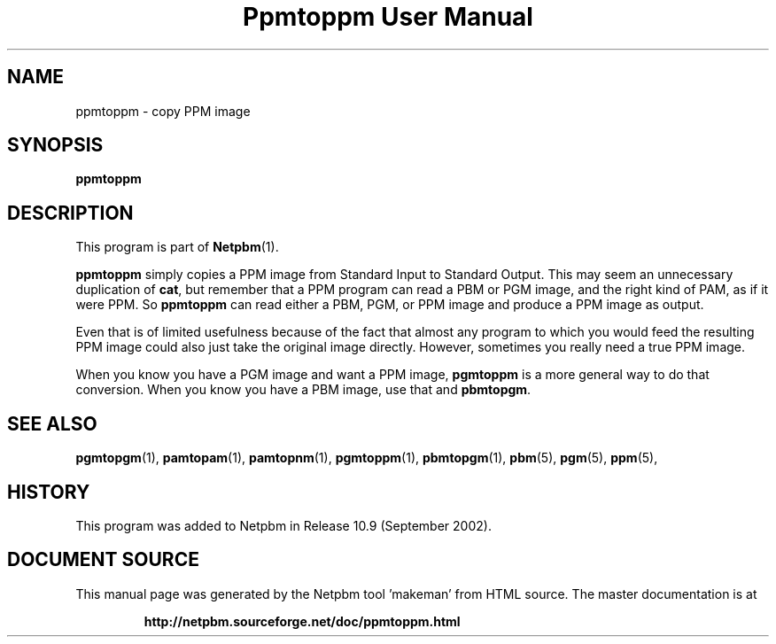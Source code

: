 \
.\" This man page was generated by the Netpbm tool 'makeman' from HTML source.
.\" Do not hand-hack it!  If you have bug fixes or improvements, please find
.\" the corresponding HTML page on the Netpbm website, generate a patch
.\" against that, and send it to the Netpbm maintainer.
.TH "Ppmtoppm User Manual" 0 "February 2007" "netpbm documentation"

.SH NAME
ppmtoppm - copy PPM image

.UN synopsis
.SH SYNOPSIS

\fBppmtoppm\fP

.UN description
.SH DESCRIPTION
.PP
This program is part of
.BR "Netpbm" (1)\c
\&.
.PP
\fBppmtoppm\fP simply copies a PPM image from Standard Input to
Standard Output.  This may seem an unnecessary duplication of
\fBcat\fP, but remember that a PPM program can read a PBM or PGM
image, and the right kind of PAM, as if it were PPM.  So
\fBppmtoppm\fP can read either a PBM, PGM, or PPM image and produce a
PPM image as output.
.PP
Even that is of limited usefulness because of the fact that almost
any program to which you would feed the resulting PPM image could also
just take the original image directly.  However, sometimes you really
need a true PPM image.
.PP
When you know you have a PGM image and want a PPM image,
\fBpgmtoppm\fP is a more general way to do that conversion.
When you know you have a PBM image, use that and \fBpbmtopgm\fP.


.UN seealso
.SH SEE ALSO
.BR "pgmtopgm" (1)\c
\&,
.BR "pamtopam" (1)\c
\&,
.BR "pamtopnm" (1)\c
\&,
.BR "pgmtoppm" (1)\c
\&,
.BR "pbmtopgm" (1)\c
\&,
.BR "pbm" (5)\c
\&,
.BR "pgm" (5)\c
\&,
.BR "ppm" (5)\c
\&,

.UN history
.SH HISTORY
.PP
This program was added to Netpbm in Release 10.9 (September 2002).
.SH DOCUMENT SOURCE
This manual page was generated by the Netpbm tool 'makeman' from HTML
source.  The master documentation is at
.IP
.B http://netpbm.sourceforge.net/doc/ppmtoppm.html
.PP